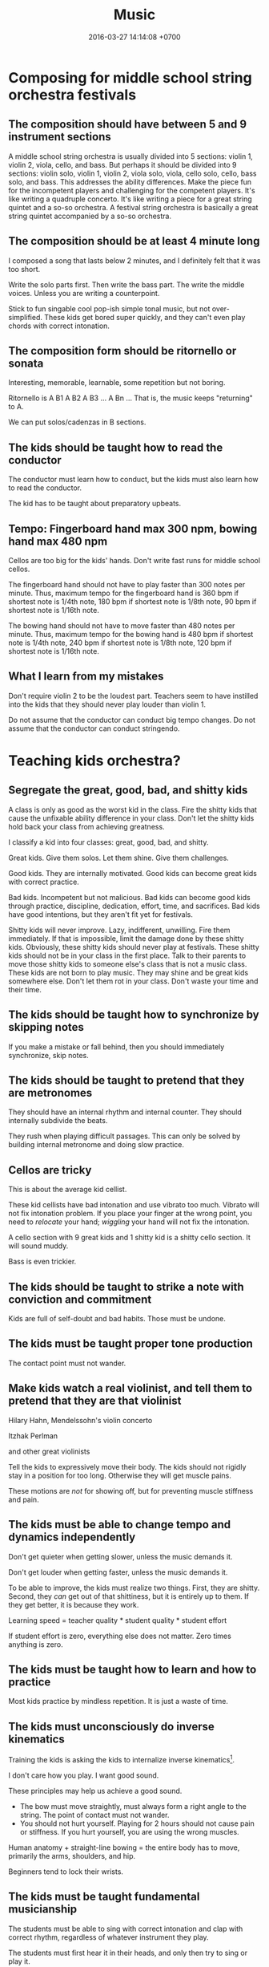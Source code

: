#+TITLE: Music
#+DATE: 2016-03-27 14:14:08 +0700
#+PERMALINK: /music.html
* Composing for middle school string orchestra festivals
** The composition should have between 5 and 9 instrument sections
A middle school string orchestra is usually divided into 5 sections: violin 1, violin 2, viola, cello, and bass.
But perhaps it should be divided into 9 sections:
violin solo, violin 1, violin 2, viola solo, viola, cello solo, cello, bass solo, and bass.
This addresses the ability differences.
Make the piece fun for the incompetent players and challenging for the competent players.
It's like writing a quadruple concerto.
It's like writing a piece for a great string quintet and a so-so orchestra.
A festival string orchestra is basically a great string quintet accompanied by a so-so orchestra.
** The composition should be at least 4 minute long
I composed a song that lasts below 2 minutes, and I definitely felt that it was too short.

Write the solo parts first.
Then write the bass part.
The write the middle voices.
Unless you are writing a counterpoint.

Stick to fun singable cool pop-ish simple tonal music, but not over-simplified.
These kids get bored super quickly, and they can't even play chords with correct intonation.
** The composition form should be ritornello or sonata
Interesting, memorable, learnable, some repetition but not boring.

Ritornello is A B1 A B2 A B3 ... A Bn ...
That is, the music keeps "returning" to A.

We can put solos/cadenzas in B sections.
** The kids should be taught how to read the conductor
The conductor must learn how to conduct, but the kids must also learn how to read the conductor.

The kid has to be taught about preparatory upbeats.
** Tempo: Fingerboard hand max 300 npm, bowing hand max 480 npm
Cellos are too big for the kids' hands.
Don't write fast runs for middle school cellos.

The fingerboard hand should not have to play faster than 300 notes per minute.
Thus, maximum tempo for the fingerboard hand is 360 bpm if shortest note is 1/4th note,
180 bpm if shortest note is 1/8th note,
90 bpm if shortest note is 1/16th note.

The bowing hand should not have to move faster than 480 notes per minute.
Thus, maximum tempo for the bowing hand is 480 bpm if shortest note is 1/4th note,
240 bpm if shortest note is 1/8th note,
120 bpm if shortest note is 1/16th note.
** What I learn from my mistakes
Don't require violin 2 to be the loudest part.
Teachers seem to have instilled into the kids that they should never play louder than violin 1.

Do not assume that the conductor can conduct big tempo changes.
Do not assume that the conductor can conduct stringendo.
* Teaching kids orchestra?
** Segregate the great, good, bad, and shitty kids
A class is only as good as the worst kid in the class.
Fire the shitty kids that cause the unfixable ability difference in your class.
Don't let the shitty kids hold back your class from achieving greatness.

I classify a kid into four classes: great, good, bad, and shitty.

Great kids.
Give them solos.
Let them shine.
Give them challenges.

Good kids.
They are internally motivated.
Good kids can become great kids with correct practice.

Bad kids.
Incompetent but not malicious.
Bad kids can become good kids through practice, discipline, dedication, effort, time, and sacrifices.
Bad kids have good intentions, but they aren't fit yet for festivals.

Shitty kids will never improve.
Lazy, indifferent, unwilling.
Fire them immediately.
If that is impossible, limit the damage done by these shitty kids.
Obviously, these shitty kids should never play at festivals.
These shitty kids should not be in your class in the first place.
Talk to their parents to move those shitty kids to someone else's class that is not a music class.
These kids are not born to play music.
They may shine and be great kids somewhere else.
Don't let them rot in your class.
Don't waste your time and their time.

** The kids should be taught how to synchronize by skipping notes
If you make a mistake or fall behind, then you should immediately synchronize, skip notes.

** The kids should be taught to pretend that they are metronomes
They should have an internal rhythm and internal counter.
They should internally subdivide the beats.

They rush when playing difficult passages.
This can only be solved by building internal metronome and doing slow practice.

** Cellos are tricky
This is about the average kid cellist.

These kid cellists have bad intonation and use vibrato too much.
Vibrato will not fix intonation problem.
If you place your finger at the wrong point, you need to /relocate/ your hand;
/wiggling/ your hand will not fix the intonation.

A cello section with 9 great kids and 1 shitty kid is a shitty cello section.
It will sound muddy.

Bass is even trickier.
** The kids should be taught to strike a note with conviction and commitment
Kids are full of self-doubt and bad habits.
Those must be undone.
** The kids must be taught proper tone production
The contact point must not wander.
** Make kids watch a real violinist, and tell them to pretend that they are that violinist
Hilary Hahn, Mendelssohn's violin concerto

Itzhak Perlman

and other great violinists

Tell the kids to expressively move their body.
The kids should not rigidly stay in a position for too long.
Otherwise they will get muscle pains.

These motions are /not/ for showing off, but for preventing muscle stiffness and pain.
** The kids must be able to change tempo and dynamics independently
Don't get quieter when getting slower, unless the music demands it.

Don't get louder when getting faster, unless the music demands it.

To be able to improve, the kids must realize two things.
First, they are shitty.
Second, they /can/ get out of that shittiness, but it is entirely up to them.
If they get better, it is because they work.

Learning speed = teacher quality * student quality * student effort

If student effort is zero, everything else does not matter.
Zero times anything is zero.
** The kids must be taught how to learn and how to practice
Most kids practice by mindless repetition.
It is just a waste of time.
** The kids must unconsciously do inverse kinematics
Training the kids is asking the kids to internalize inverse kinematics[fn::https://en.wikipedia.org/wiki/Inverse_kinematics].

I don't care how you play.
I want good sound.

These principles may help us achieve a good sound.
- The bow must move straightly, must always form a right angle to the string. The point of contact must not wander.
- You should not hurt yourself. Playing for 2 hours should not cause pain or stiffness.
  If you hurt yourself, you are using the wrong muscles.

Human anatomy + straight-line bowing = the entire body has to move, primarily the arms, shoulders, and hip.

Beginners tend to lock their wrists.
** The kids must be taught fundamental musicianship
The students must be able to sing with correct intonation and clap with correct rhythm, regardless of whatever instrument they play.

The students must first hear it in their heads, and only then try to sing or play it.

The students must never think that fingerboard labels will save them.

The kids must be taught about /music/, not /musical instrument/.
* What?
- Selected music
- [[file:mussoft.html][Music software]]
- [[file:musbus.html][Music business]]
- Problems with music in Indonesia

  - Indoor smoking

    - Still happens in 2018 in Jakarta, despite the ban of smoking in public places

  - Piracy

- Is music a language?

  - People often say "Music is a language." without knowing some linguistics.

    - A language must have /syntax/ and /semantics/.

      - How do you say in music: "I'm writing a wiki."?

  - What is its syntax?

    - [[https://en.wikipedia.org/wiki/Musical_syntax][WP: Musical syntax]]

  - What is its semantics?

- [[https://www.youtube.com/watch?v=wHp9kQdPLuE][How to Write a Theme]]
- [[https://www.youtube.com/watch?v=hPvAqyDd1aI][How to Sound Like Bach (Happy Birthday)]]
- [[https://www.youtube.com/watch?v=RhXnff1daXk][pro vs beginner cellist]]

  - beginner is stiff, pro makes minimal movements

    - distal interphalangal joint of left hand

      - beginner collapses
      - pro doesn't
      - https://en.wikipedia.org/wiki/Phalanx_bone
      - https://en.wikipedia.org/wiki/Interphalangeal_joints_of_the_hand

  - holding the cello

    - pro: the cello doesn't move around
    - beginner: the cello sometimes sways

  - right-hand wrist, bowing

- For writing string chorus effect: [[https://www.ncbi.nlm.nih.gov/pmc/articles/PMC4196478/][Perception of string quartet synchronization]]
- All Honors Jakarta Orchestra
- IOEF indonesia orchestra ensemble festival
- What kind of music that the students enjoy practicing?
- What is Café del Mar?

  - It seems to be a source of chillout musics and Ibiza Balearic beats and other electronic dance musics?

- [[https://etd.ohiolink.edu/rws_etd/document/get/bgsu1242663220/inline]["A case study of an award winning public school string orchestra program", Wing Man Fu, graduate thesis]]
- http://www.aaronbonneau.com/7-things-japanese-music-does-better/
- [[https://www.youtube.com/watch?v=B5FaG6dgAxc][Where Nokia's Ringtone Originally Came From]]

  - Francisco Tárrega's "Gran Vals"

- [[https://en.wikipedia.org/wiki/Chekhov%27s_gun][WP:Chekhov's gun]] applied to orchestration

  - If you ask for an instrument, you have to use it.

    - If it doesn't contribute meaningfully to the music, it's better left out.

- The more person is in a band, the less everyone works.

  - Also, more scheduling difficulties.
  - The ideal band size is less than 5 people?

- http://www.hopefulcases.org/

  - https://www.reddit.com/r/MadeMeSmile/comments/8fjd1u/on_my_hellish_nyc_commute/

- music composition / sound design method; imitate language tone/contour

  - [[https://www.youtube.com/watch?v=1sqg63imHx0]["How I composed the Windows 10 calendar alert" - YouTube]]
* My musical background, if anybody cares
Erik Dominikus was born in 1989 in Jakarta, Indonesia.

In 2001-2007 he studied classical music under Mr Hans (Han-Sin) Huang B.Mus.

In 2005 he took a Javanese gamelan class in SMA Regina Pacis Jakarta.

In 2006 he passed the ABRSM Grade 8 Piano examination.

In 2007 he passed the ABRSM Grade 6 Theory examination.

In 2011 he obtained his Bachelor of Computer Science degree from the Faculty of Computer Science, Universitas Indonesia.

In 2012 he learned to play some jazz music from a local community (Margo Friday Jazz) and the Internet.

In 2016-2017 he arranged some songs for an orchestra in his parish (Catholic Church of St Andrew, Jakarta), and composed some songs for the theater in that parish.
* Notes for the conductor of "Short karawitan for string orchestra"
** Some background about karawitan and gamelan
*** What is karawitan and gamelan?
Gamelan is a set of instruments.
Karawitan is the activity of playing gamelan.
*** What is the difference between Javanese, Balinese, and Sundanese karawitan?
Balinese karawitan sounds more dynamic, more loud, more fast, more bright, more active, more festive, and more dazzling than Javanese karawitan.
Balinese karawitan has extreme dynamic changes.
Javanese karawitan has extreme tempo changes, but never exceeds Balinese karawitan tempo.
Balinese gamelan has slightly detuned pairs.
Those who don't like karawitan may find Javanese karawitan boring and Balinese karawitan nauseating.
*** I have little karawitan experience
I participated a little in Javanese karawitan.
I saw live Balinese karawitan once in Bali.
I don't know anything about Sundanese karawitan.
Thus I write the piece with mostly Javanese and some Balinese karawitan in mind.

Gamelan has several tunings, but none is 12-tone.
I approximate the tuning with Western pentatonic 1-3-4-5-7, although only in the melody.
** Emulating a metallophone with a string
Accent each note.
No legato, but no staccato.
No vibrato.
Spiccato is OK.

Longer notes have more sustain than higher notes.
However, all notes decay.

The goal is to sound similar to this video[fn::https://www.youtube.com/watch?v=sZZTfu4jWcI].
** Emulating a sindhén (female singer)
Vibrato is OK.

A Javanese sindhén does these /less/ than a Western opera singer does: vowel-rounding and larynx-dropping.
The Javanese karawitan vowels are sharper than the Western opera vowels.
** Tempo
The fast tempo must be about twice of the slow tempo.
The acceptable fast tempo is 108 to 120 bpm; 96 bpm is definitely too slow; 120 bpm is almost too fast; 132 bpm is definitely too fast.
The acceptable slow tempo is 48 to 60 bpm; 60 bpm is a bit too fast.
These tempo changes are extreme in Western music, but normal in Javanese karawitan.

Update <2019-01-22>:
Change tempo from 120/60 to 108/54 bpm.
Kick dynamics up a notch.

